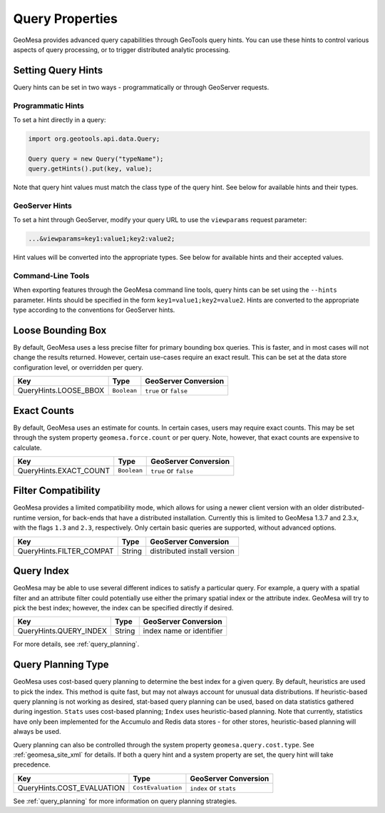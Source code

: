 Query Properties
================

GeoMesa provides advanced query capabilities through GeoTools query hints. You can use these hints to control
various aspects of query processing, or to trigger distributed analytic processing.

.. _query_hints:

Setting Query Hints
-------------------

Query hints can be set in two ways - programmatically or through GeoServer requests.

Programmatic Hints
^^^^^^^^^^^^^^^^^^

To set a hint directly in a query:

.. code-block:: java

    import org.geotools.api.data.Query;

    Query query = new Query("typeName");
    query.getHints().put(key, value);

Note that query hint values must match the class type of the query hint. See below for available hints and their types.

GeoServer Hints
^^^^^^^^^^^^^^^

To set a hint through GeoServer, modify your query URL to use the ``viewparams`` request parameter:

.. code-block:: none

    ...&viewparams=key1:value1;key2:value2;

Hint values will be converted into the appropriate types. See below for available hints and their accepted values.

Command-Line Tools
^^^^^^^^^^^^^^^^^^

When exporting features through the GeoMesa command line tools, query hints can be set using the ``--hints`` parameter.
Hints should be specified in the form ``key1=value1;key2=value2``. Hints are converted to the appropriate type
according to the conventions for GeoServer hints.

Loose Bounding Box
------------------

By default, GeoMesa uses a less precise filter for primary bounding box queries. This is faster, and in most cases
will not change the results returned. However, certain use-cases require an exact result. This can be set
at the data store configuration level, or overridden per query.

===================== =========== =====================
Key                   Type        GeoServer Conversion
===================== =========== =====================
QueryHints.LOOSE_BBOX ``Boolean`` ``true`` or ``false``
===================== =========== =====================


.. tabs::

    .. code-tab:: java

        import org.locationtech.geomesa.index.conf.QueryHints;

        query.getHints().put(QueryHints.LOOSE_BBOX(), Boolean.FALSE);

    .. code-tab:: scala

        import org.locationtech.geomesa.index.conf.QueryHints

        query.getHints.put(QueryHints.LOOSE_BBOX, false)

    .. code-tab:: none GeoServer

        ...&viewparams=LOOSE_BBOX:false

Exact Counts
------------

By default, GeoMesa uses an estimate for counts. In certain cases, users may require exact counts. This may
be set through the system property ``geomesa.force.count`` or per query. Note, however, that exact counts
are expensive to calculate.

====================== =========== =====================
Key                    Type        GeoServer Conversion
====================== =========== =====================
QueryHints.EXACT_COUNT ``Boolean`` ``true`` or ``false``
====================== =========== =====================

.. tabs::

    .. code-tab:: java

        import org.locationtech.geomesa.index.conf.QueryHints;

        query.getHints().put(QueryHints.EXACT_COUNT(), Boolean.TRUE);

    .. code-tab:: scala

        import org.locationtech.geomesa.index.conf.QueryHints

        query.getHints.put(QueryHints.EXACT_COUNT, true)

    .. code-tab:: none GeoServer

        ...&viewparams=EXACT_COUNT:true

Filter Compatibility
--------------------

GeoMesa provides a limited compatibility mode, which allows for using a newer client version with
an older distributed-runtime version, for back-ends that have a distributed installation. Currently
this is limited to GeoMesa 1.3.7 and 2.3.x, with the flags ``1.3`` and ``2.3``, respectively. Only certain
basic queries are supported, without advanced options.

======================== ======================= ===========================
Key                      Type                    GeoServer Conversion
======================== ======================= ===========================
QueryHints.FILTER_COMPAT String                  distributed install version
======================== ======================= ===========================

.. tabs::

    .. code-tab:: java

        import org.locationtech.geomesa.index.conf.QueryHints;

        query.getHints().put(QueryHints.FILTER_COMPAT(), "1.3");

    .. code-tab:: scala

        import org.locationtech.geomesa.index.conf.QueryHints

        query.getHints.put(QueryHints.FILTER_COMPAT, "1.3")

    .. code-tab:: none GeoServer

        ...&viewparams=FILTER_COMPAT:1.3

.. _query_index_hint:

Query Index
-----------

GeoMesa may be able to use several different indices to satisfy a particular query. For example,
a query with a spatial filter and an attribute filter could potentially use either the primary
spatial index or the attribute index. GeoMesa will try to pick the best index; however, the index
can be specified directly if desired.

====================== ======================= ===========================
Key                    Type                    GeoServer Conversion
====================== ======================= ===========================
QueryHints.QUERY_INDEX String                  index name or identifier
====================== ======================= ===========================

.. tabs::

    .. code-tab:: java

        import org.locationtech.geomesa.index.conf.QueryHints;

        query.getHints().put(QueryHints.QUERY_INDEX(), "z2");
        // or:
        query.getHints().put(QueryHints.QUERY_INDEX(), "z2:5:geom");

    .. code-tab:: scala

        import org.locationtech.geomesa.index.conf.QueryHints

        query.getHints.put(QueryHints.QUERY_INDEX, "z2")
        // or:
        query.getHints.put(QueryHints.QUERY_INDEX, "z2:5:geom")

    .. code-tab:: none GeoServer

        ...&viewparams=QUERY_INDEX:z2

For more details, see :ref:`query_planning`.

.. _query_planning_hint:

Query Planning Type
-------------------

GeoMesa uses cost-based query planning to determine the best index for a given query.
By default, heuristics are used to pick the index. This method is quite fast, but may not always account for
unusual data distributions. If heuristic-based query planning is not working as desired, stat-based query
planning can be used, based on data statistics gathered during ingestion. ``Stats`` uses cost-based planning;
``Index`` uses heuristic-based planning. Note that currently, statistics have only been implemented for the
Accumulo and Redis data stores - for other stores, heuristic-based planning will always be used.

Query planning can also be controlled through the system property ``geomesa.query.cost.type``. See
:ref:`geomesa_site_xml` for details. If both a query hint and a system property are set, the query hint will
take precedence.

========================== ================== ======================
Key                        Type               GeoServer Conversion
========================== ================== ======================
QueryHints.COST_EVALUATION ``CostEvaluation`` ``index`` or ``stats``
========================== ================== ======================


.. tabs::

    .. code-tab:: java

        import org.locationtech.geomesa.index.planning.QueryPlanner.CostEvaluation;
        import org.locationtech.geomesa.index.conf.QueryHints;

        query.getHints().put(QueryHints.COST_EVALUATION(), CostEvaluation.Index());

    .. code-tab:: scala

        import org.locationtech.geomesa.index.planning.QueryPlanner.CostEvaluation
        import org.locationtech.geomesa.index.conf.QueryHints

        query.getHints.put(QueryHints.COST_EVALUATION, CostEvaluation.Index)

    .. code-tab:: none GeoServer

        ...&viewparams=COST_EVALUATION:index

See :ref:`query_planning` for more information on query planning strategies.
